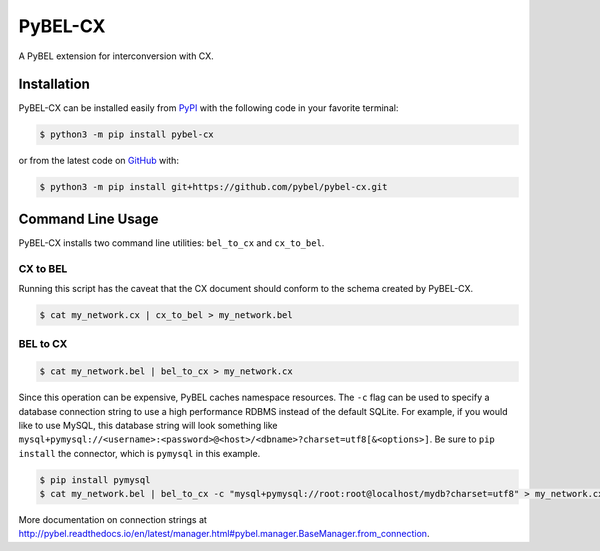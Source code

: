 PyBEL-CX |build| |coverage| |documentation|
===========================================
A PyBEL extension for interconversion with CX.

Installation |pypi_version| |python_versions| |pypi_license|
------------------------------------------------------------
PyBEL-CX can be installed easily from `PyPI <https://pypi.python.org/pypi/pybel-cx>`_ with the following code in
your favorite terminal:

.. code-block:: sh

    $ python3 -m pip install pybel-cx

or from the latest code on `GitHub <https://github.com/pybel/pybel-cx>`_ with:

.. code-block:: sh

   $ python3 -m pip install git+https://github.com/pybel/pybel-cx.git

Command Line Usage
------------------
PyBEL-CX installs two command line utilities: ``bel_to_cx`` and ``cx_to_bel``.

CX to BEL
~~~~~~~~~
Running this script has the caveat that the CX document should conform to the schema created by PyBEL-CX.

.. code-block:: sh

   $ cat my_network.cx | cx_to_bel > my_network.bel

BEL to CX
~~~~~~~~~
.. code-block:: sh

   $ cat my_network.bel | bel_to_cx > my_network.cx

Since this operation can be expensive, PyBEL caches namespace resources. The ``-c`` flag can be used to specify a
database connection string to use a high performance RDBMS instead of the default SQLite. For example, if you would
like to use MySQL, this database string will look something like
``mysql+pymysql://<username>:<password>@<host>/<dbname>?charset=utf8[&<options>]``. Be sure to ``pip install`` the
connector, which is ``pymysql`` in this example.

.. code-block:: sh

   $ pip install pymysql
   $ cat my_network.bel | bel_to_cx -c "mysql+pymysql://root:root@localhost/mydb?charset=utf8" > my_network.cx

More documentation on connection strings at http://pybel.readthedocs.io/en/latest/manager.html#pybel.manager.BaseManager.from_connection.

.. |build| image:: https://travis-ci.com/pybel/pybel-cx.svg?branch=master
    :target: https://travis-ci.com/pybel/pybel-cx
    :alt: Build Status

.. |coverage| image:: https://codecov.io/gh/pybel/pybel-cx/coverage.svg?branch=master
    :target: https://codecov.io/gh/pybel/pybel-cx?branch=master
    :alt: Coverage Status

.. |documentation| image:: http://readthedocs.org/projects/pybel-cx/badge/?version=latest
    :target: https://pybel.readthedocs.io/projects/cx/en/latest/?badge=latest
    :alt: Documentation Status

.. |python_versions| image:: https://img.shields.io/pypi/pyversions/pybel-cx.svg
    :alt: Stable Supported Python Versions

.. |pypi_version| image:: https://img.shields.io/pypi/v/pybel-cx.svg
    :alt: Current version on PyPI

.. |pypi_license| image:: https://img.shields.io/pypi/l/pybel-cx.svg
    :alt: MIT License
